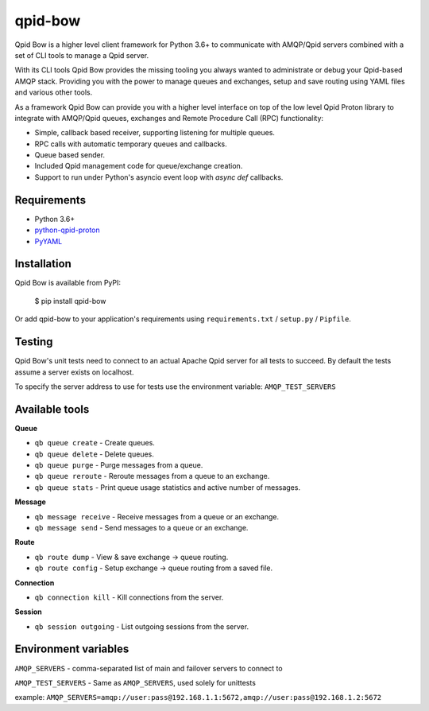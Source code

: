 qpid-bow
========

Qpid Bow is a higher level client framework for Python 3.6+ to communicate with
AMQP/Qpid servers combined with a set of CLI tools to manage a Qpid server.

With its CLI tools Qpid Bow provides the missing tooling you always wanted
to administrate or debug your Qpid-based AMQP stack. Providing you with the
power to manage queues and exchanges, setup and save routing using YAML files
and various other tools.

As a framework Qpid Bow can provide you with a higher level interface on top of
the low level Qpid Proton library to integrate with AMQP/Qpid queues,
exchanges and Remote Procedure Call (RPC) functionality:

* Simple, callback based receiver, supporting listening for multiple queues.
* RPC calls with automatic temporary queues and callbacks.
* Queue based sender.
* Included Qpid management code for queue/exchange creation.
* Support to run under Python's asyncio event loop with *async def* callbacks.


Requirements
------------

* Python 3.6+
* `python-qpid-proton <https://pypi.python.org/pypi/python-qpid-proton>`_
* `PyYAML <https://pypi.python.org/pypi/PyYAML>`_


Installation
------------
Qpid Bow is available from PyPI:

    $ pip install qpid-bow

Or add qpid-bow to your application's requirements using
``requirements.txt`` / ``setup.py`` / ``Pipfile``.


Testing
-------
Qpid Bow's unit tests need to connect to an actual Apache Qpid server for all
tests to succeed. By default the tests assume a server exists on localhost.

To specify the server address to use for tests use the environment variable:
``AMQP_TEST_SERVERS``


Available tools
---------------

**Queue**

* ``qb queue create`` - Create queues.
* ``qb queue delete`` - Delete queues.
* ``qb queue purge`` - Purge messages from a queue.
* ``qb queue reroute`` - Reroute messages from a queue to an exchange.
* ``qb queue stats`` - Print queue usage statistics and active number of messages.


**Message**

* ``qb message receive`` - Receive messages from a queue or an exchange.
* ``qb message send`` - Send messages to a queue or an exchange.


**Route**

* ``qb route dump`` - View & save exchange -> queue routing.
* ``qb route config`` - Setup exchange -> queue routing from a saved file.


**Connection**

* ``qb connection kill`` - Kill connections from the server.


**Session**

* ``qb session outgoing`` - List outgoing sessions from the server.


Environment variables
---------------------

``AMQP_SERVERS`` - comma-separated list of main and failover servers to connect to

``AMQP_TEST_SERVERS`` - Same as ``AMQP_SERVERS``, used solely for unittests

example: ``AMQP_SERVERS=amqp://user:pass@192.168.1.1:5672,amqp://user:pass@192.168.1.2:5672``
